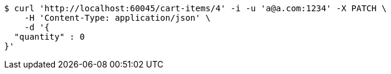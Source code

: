 [source,bash]
----
$ curl 'http://localhost:60045/cart-items/4' -i -u 'a@a.com:1234' -X PATCH \
    -H 'Content-Type: application/json' \
    -d '{
  "quantity" : 0
}'
----